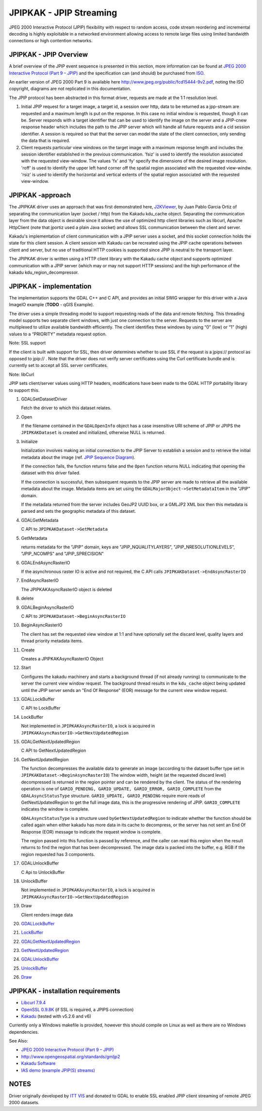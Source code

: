 .. _raster.jpipkak:

JPIPKAK - JPIP Streaming
========================

JPEG 2000 Interactive Protocol (JPIP) flexibility with respect to random
access, code stream reordering and incremental decoding is highly
exploitable in a networked environment allowing access to remote large
files using limited bandwidth connections or high contention networks.

JPIPKAK - JPIP Overview
-----------------------

A brief overview of the JPIP event sequence is presented in this
section, more information can be found at `JPEG 2000 Interactive
Protocol (Part 9 – JPIP) <http://www.jpeg.org/jpeg2000/j2kpart9.html>`__
and the specification can (and should) be purchased from
`ISO <http://www.iso.org>`__.

An earlier version of JPEG 2000 Part 9 is available here
http://www.jpeg.org/public/fcd15444-9v2.pdf, noting the ISO copyright,
diagrams are not replicated in this documentation.

The JPIP protocol has been abstracted in this format driver, requests
are made at the 1:1 resolution level.

|JPIP Sequence Diagram|

#. Initial JPIP request for a target image, a target id, a session over
   http, data to be returned as a jpp-stream are requested and a maximum
   length is put on the response. In this case no initial window is
   requested, though it can be. Server responds with a target identifier
   that can be used to identify the image on the server and a JPIP-cnew
   response header which includes the path to the JPIP server which will
   handle all future requests and a cid session identifier. A session is
   required so that that the server can model the state of the client
   connection, only sending the data that is required.
#. Client requests particular view windows on the target image with a
   maximum response length and includes the session identifier
   established in the previous communication. 'fsiz' is used to identify
   the resolution associated with the requested view-window. The values
   'fx' and 'fy' specify the dimensions of the desired image resolution.
   'roff' is used to identify the upper left hand corner off the spatial
   region associated with the requested view-windw. 'rsiz' is used to
   identify the horizontal and vertical extents of the spatial region
   associated with the requested view-window.

JPIPKAK -approach
-----------------

The JPIPKAK driver uses an approach that was first demonstrated here,
`J2KViewer <http://www.drc-dev.ohiolink.edu/browser/J2KViewer>`__, by
Juan Pablo Garcia Ortiz of separating the communication layer (socket /
http) from the Kakadu kdu_cache object. Separating the communication
layer from the data object is desirable since it allows the use of
optimized http client libraries such as libcurl, Apache HttpClient (note
that jportiz used a plain Java socket) and allows SSL communication
between the client and server.

Kakadu's implementation of client communication with a JPIP server uses
a socket, and this socket connection holds the state for this client
session. A client session with Kakadu can be recreated using the JPIP
cache operations between client and server, but no use of traditional
HTTP cookies is supported since JPIP is neutral to the transport layer.

The JPIPKAK driver is written using a HTTP client library with the
Kakadu cache object and supports optimized communication with a JPIP
server (which may or may not support HTTP sessions) and the high
performance of the kakadu kdu_region_decompressor.

|Component Diagram|

JPIPKAK - implementation
------------------------

The implementation supports the GDAL C++ and C API, and provides an
initial SWIG wrapper for this driver with a Java ImageIO example
(**TODO** - qGIS Example).

The driver uses a simple threading model to support requesting reads of
the data and remote fetching. This threading model supports two separate
client windows, with just one connection to the server. Requests to the
server are multiplexed to utilize available bandwidth efficiently. The
client identifies these windows by using “0” (low) or “1” (high) values
to a “PRIORITY” metadata request option.

Note: SSL support

If the client is built with support for SSL, then driver determines
whether to use SSL if the request is a jpips:// protocol as opposed to
jpip:// . Note that the driver does not verify server certificates using
the Curl certificate bundle and is currently set to accept all SSL
server certificates.

Note: libCurl

JPIP sets client/server values using HTTP headers, modifications have
been made to the GDAL HTTP portability library to support this.

|GDAL Sequence Diagram|

#. GDALGetDatasetDriver

   Fetch the driver to which this dataset relates.

#. Open

   If the filename contained in the ``GDALOpenInfo`` object has a case
   insensitive URI scheme of JPIP or JPIPS the ``JPIPKAKDataset`` is
   created and initialized, otherwise NULL is returned.

#. Initialize

   Initialization involves making an initial connection to the JPIP
   Server to establish a session and to retrieve the initial metadata
   about the image (ref. `JPIP Sequence Diagram <#initJPIP>`__).

   If the connection fails, the function returns false and the ``Open``
   function returns NULL indicating that opening the dataset with this
   driver failed.

   If the connection is successful, then subsequent requests to the JPIP
   server are made to retrieve all the available metadata about the
   image. Metadata items are set using the
   ``GDALMajorObject->SetMetadataItem`` in the "JPIP" domain.

   If the metadata returned from the server includes GeoJP2 UUID box, or
   a GMLJP2 XML box then this metadata is parsed and sets the geographic
   metadata of this dataset.

#. GDALGetMetadata

   C API to ``JPIPKAKDataset->GetMetadata``

#. GetMetadata

   returns metadata for the "JPIP" domain, keys are
   "JPIP_NQUALITYLAYERS", "JPIP_NRESOLUTIONLEVELS", "JPIP_NCOMPS" and
   "JPIP_SPRECISION"

#. GDALEndAsyncRasterIO

   If the asynchronous raster IO is active and not required, the C API
   calls ``JPIPKAKDataset->EndAsyncRasterIO``

#. EndAsyncRasterIO

   The JPIPKAKAsyncRasterIO object is deleted

#. delete
#. GDALBeginAsyncRasterIO

   C API to ``JPIPKAKDataset->BeginAsyncRasterIO``

#. BeginAsyncRasterIO

   The client has set the requested view window at 1:1 and have
   optionally set the discard level, quality layers and thread priority
   metadata items.

#. Create

   Creates a JPIPKAKAsyncRasterIO Object

#. Start

   Configures the kakadu machinery and starts a background thread (if
   not already running) to communicate to the server the current view
   window request. The background thread results in the ``kdu_cache``
   object being updated until the JPIP server sends an "End Of Response"
   (EOR) message for the current view window request.

#. GDALLockBuffer

   C API to LockBuffer

#. LockBuffer

   Not implemented in ``JPIPKAKAsyncRasterIO``, a lock is acquired in
   ``JPIPKAKAsyncRasterIO->GetNextUpdatedRegion``

#. GDALGetNextUpdatedRegion

   C API to GetNextUpdatedRegion

#. GetNextUpdatedRegion

   The function decompresses the available data to generate an image
   (according to the dataset buffer type set in
   ``JPIPKAKDataset->BeginAsyncRasterIO``) The window width, height (at
   the requested discard level) decompressed is returned in the region
   pointer and can be rendered by the client. The status of the
   rendering operation is one of
   ``GARIO_PENDING, GARIO_UPDATE, GARIO_ERROR, GARIO_COMPLETE`` from the
   ``GDALAsyncStatusType`` structure. ``GARIO_UPDATE, GARIO_PENDING``
   require more reads of GetNextUpdatedRegion to get the full image
   data, this is the progressive rendering of JPIP. ``GARIO_COMPLETE``
   indicates the window is complete.

   ``GDALAsyncStatusType`` is a structure used
   by\ ``GetNextUpdatedRegion`` to indicate whether the function should
   be called again when either kakadu has more data in its cache to
   decompress, or the server has not sent an End Of Response (EOR)
   message to indicate the request window is complete.

   The region passed into this function is passed by reference, and the
   caller can read this region when the result returns to find the
   region that has been decompressed. The image data is packed into the
   buffer, e.g. RGB if the region requested has 3 components.

#. GDALUnlockBuffer

   C Api to UnlockBuffer

#. UnlockBuffer

   Not implemented in ``JPIPKAKAsyncRasterIO``, a lock is acquired in
   ``JPIPKAKAsyncRasterIO->GetNextUpdatedRegion``

#. Draw

   Client renders image data

#. `GDALLockBuffer <#GDALLockBuffer>`__
#. `LockBuffer <#LockBuffer>`__
#. `GDALGetNextUpdatedRegion <#GDALGetNextUpdatedRegion>`__
#. `GetNextUpdatedRegion <#GetNextUpdatedRegion>`__
#. `GDALUnlockBuffer <#GDALUnlockBuffer>`__
#. `UnlockBuffer <#UnlockBuffer>`__
#. `Draw <#Draw>`__

JPIPKAK - installation requirements
-----------------------------------

-  `Libcurl 7.9.4 <http://curl.haxx.se/>`__
-  `OpenSSL 0.9.8K <http://www.openssl.org/>`__ (if SSL is required, a
   JPIPS connection)
-  `Kakadu <http://www.kakadusoftware.com>`__ (tested with v5.2.6 and
   v6)

Currently only a Windows makefile is provided, however this should
compile on Linux as well as there are no Windows dependencies.

See Also:

-  `JPEG 2000 Interactive Protocol (Part 9 –
   JPIP) <http://www.jpeg.org/jpeg2000/j2kpart9.html>`__
-  http://www.opengeospatial.org/standards/gmljp2
-  `Kakadu Software <http://www.kakadusoftware.com>`__
-  `IAS demo (example JPIP(S) streams) <http://iasdemo.ittvis.com/>`__

NOTES
-----

Driver originally developed by `ITT VIS <http://www.ittvis.com>`__ and
donated to GDAL to enable SSL enabled JPIP client streaming of remote
JPEG 2000 datasets.

.. |JPIP Sequence Diagram| image:: jpipsequence.png
.. |Component Diagram| image:: components.PNG
.. |GDAL Sequence Diagram| image:: gdalsequence.PNG

